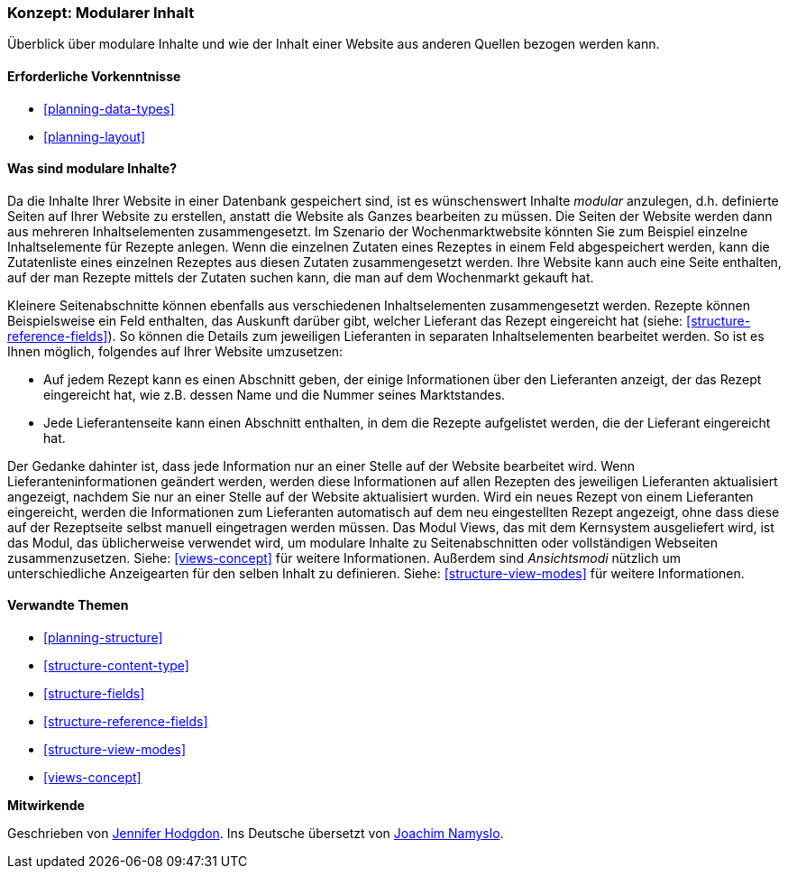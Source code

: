 [[planning-modular]]
=== Konzept: Modularer Inhalt

[role="summary"]
Überblick über modulare Inhalte und wie der Inhalt einer Website aus anderen Quellen bezogen werden kann.

(((Content,modular)))
(((Modular content,overview)))
(((Page,composite)))
(((Composite page,creating with modular content)))
(((View,and modular content)))
(((Views module,overview)))

==== Erforderliche Vorkenntnisse

* <<planning-data-types>>
* <<planning-layout>>

==== Was sind modulare Inhalte?

Da die Inhalte Ihrer Website in einer Datenbank gespeichert sind, ist es wünschenswert
Inhalte _modular_ anzulegen, d.h. definierte Seiten auf Ihrer Website zu erstellen, anstatt
die Website als Ganzes bearbeiten zu müssen. Die Seiten der Website werden dann
aus mehreren Inhaltselementen zusammengesetzt. Im Szenario der Wochenmarktwebsite
könnten Sie zum Beispiel einzelne Inhaltselemente für Rezepte anlegen.
Wenn die einzelnen Zutaten eines Rezeptes in einem Feld abgespeichert werden,
kann die Zutatenliste eines einzelnen Rezeptes aus diesen Zutaten zusammengesetzt werden.
Ihre Website kann auch eine Seite enthalten, auf der man Rezepte mittels der Zutaten suchen
kann, die man auf dem Wochenmarkt gekauft hat.

Kleinere Seitenabschnitte können ebenfalls aus verschiedenen Inhaltselementen zusammengesetzt werden.
Rezepte können Beispielsweise ein Feld enthalten, das Auskunft darüber gibt, welcher
Lieferant das Rezept eingereicht hat (siehe: <<structure-reference-fields>>).
So können die Details zum jeweiligen Lieferanten in separaten
Inhaltselementen bearbeitet werden. So ist es Ihnen möglich,
folgendes auf Ihrer Website umzusetzen:

* Auf jedem Rezept kann es einen Abschnitt geben, der einige Informationen
über den Lieferanten anzeigt, der das Rezept eingereicht hat, wie z.B. dessen
Name und die Nummer seines Marktstandes.

* Jede Lieferantenseite kann einen Abschnitt enthalten, in dem die Rezepte
  aufgelistet werden, die der Lieferant eingereicht hat.

Der Gedanke dahinter ist, dass jede Information nur an einer Stelle auf der
Website bearbeitet wird. Wenn Lieferanteninformationen geändert werden,
werden diese Informationen auf allen Rezepten des jeweiligen Lieferanten
aktualisiert angezeigt, nachdem Sie nur an einer Stelle auf der Website
aktualisiert wurden. Wird ein neues Rezept von einem Lieferanten eingereicht,
werden die Informationen zum Lieferanten automatisch auf dem neu eingestellten
Rezept angezeigt, ohne dass diese auf der Rezeptseite selbst manuell
eingetragen werden müssen. Das Modul Views, das mit dem Kernsystem ausgeliefert
wird, ist das Modul, das üblicherweise verwendet wird, um modulare Inhalte zu
Seitenabschnitten oder vollständigen Webseiten zusammenzusetzen.
Siehe: <<views-concept>> für weitere Informationen. Außerdem sind
_Ansichtsmodi_ nützlich um unterschiedliche  Anzeigearten für den selben Inhalt
zu definieren. Siehe: <<structure-view-modes>> für weitere Informationen.

==== Verwandte Themen

* <<planning-structure>>
* <<structure-content-type>>
* <<structure-fields>>
* <<structure-reference-fields>>
* <<structure-view-modes>>
* <<views-concept>>

// ==== Weiterführende Quellen


*Mitwirkende*

Geschrieben von https://www.drupal.org/u/jhodgdon[Jennifer Hodgdon].
Ins Deutsche übersetzt von https://www.drupal.org/u/Joachim-Namyslo[Joachim Namyslo].
